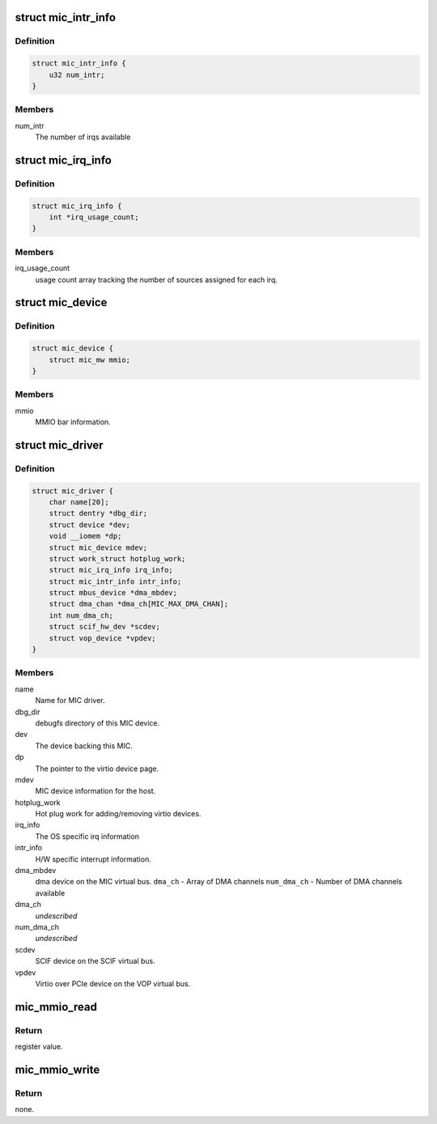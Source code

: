 .. -*- coding: utf-8; mode: rst -*-
.. src-file: drivers/misc/mic/card/mic_device.h

.. _`mic_intr_info`:

struct mic_intr_info
====================

.. c:type:: struct mic_intr_info

    Contains h/w specific interrupt sources info

.. _`mic_intr_info.definition`:

Definition
----------

.. code-block:: c

    struct mic_intr_info {
        u32 num_intr;
    }

.. _`mic_intr_info.members`:

Members
-------

num_intr
    The number of irqs available

.. _`mic_irq_info`:

struct mic_irq_info
===================

.. c:type:: struct mic_irq_info

    OS specific irq information

.. _`mic_irq_info.definition`:

Definition
----------

.. code-block:: c

    struct mic_irq_info {
        int *irq_usage_count;
    }

.. _`mic_irq_info.members`:

Members
-------

irq_usage_count
    usage count array tracking the number of sources
    assigned for each irq.

.. _`mic_device`:

struct mic_device
=================

.. c:type:: struct mic_device

    MIC device information.

.. _`mic_device.definition`:

Definition
----------

.. code-block:: c

    struct mic_device {
        struct mic_mw mmio;
    }

.. _`mic_device.members`:

Members
-------

mmio
    MMIO bar information.

.. _`mic_driver`:

struct mic_driver
=================

.. c:type:: struct mic_driver

    MIC card driver information.

.. _`mic_driver.definition`:

Definition
----------

.. code-block:: c

    struct mic_driver {
        char name[20];
        struct dentry *dbg_dir;
        struct device *dev;
        void __iomem *dp;
        struct mic_device mdev;
        struct work_struct hotplug_work;
        struct mic_irq_info irq_info;
        struct mic_intr_info intr_info;
        struct mbus_device *dma_mbdev;
        struct dma_chan *dma_ch[MIC_MAX_DMA_CHAN];
        int num_dma_ch;
        struct scif_hw_dev *scdev;
        struct vop_device *vpdev;
    }

.. _`mic_driver.members`:

Members
-------

name
    Name for MIC driver.

dbg_dir
    debugfs directory of this MIC device.

dev
    The device backing this MIC.

dp
    The pointer to the virtio device page.

mdev
    MIC device information for the host.

hotplug_work
    Hot plug work for adding/removing virtio devices.

irq_info
    The OS specific irq information

intr_info
    H/W specific interrupt information.

dma_mbdev
    dma device on the MIC virtual bus.
    \ ``dma_ch``\  - Array of DMA channels
    \ ``num_dma_ch``\  - Number of DMA channels available

dma_ch
    *undescribed*

num_dma_ch
    *undescribed*

scdev
    SCIF device on the SCIF virtual bus.

vpdev
    Virtio over PCIe device on the VOP virtual bus.

.. _`mic_mmio_read`:

mic_mmio_read
=============

.. c:function:: u32 mic_mmio_read(struct mic_mw *mw, u32 offset)

    read from an MMIO register.

    :param mw:
        MMIO register base virtual address.
    :type mw: struct mic_mw \*

    :param offset:
        register offset.
    :type offset: u32

.. _`mic_mmio_read.return`:

Return
------

register value.

.. _`mic_mmio_write`:

mic_mmio_write
==============

.. c:function:: void mic_mmio_write(struct mic_mw *mw, u32 val, u32 offset)

    write to an MMIO register.

    :param mw:
        MMIO register base virtual address.
    :type mw: struct mic_mw \*

    :param val:
        the data value to put into the register
    :type val: u32

    :param offset:
        register offset.
    :type offset: u32

.. _`mic_mmio_write.return`:

Return
------

none.

.. This file was automatic generated / don't edit.

